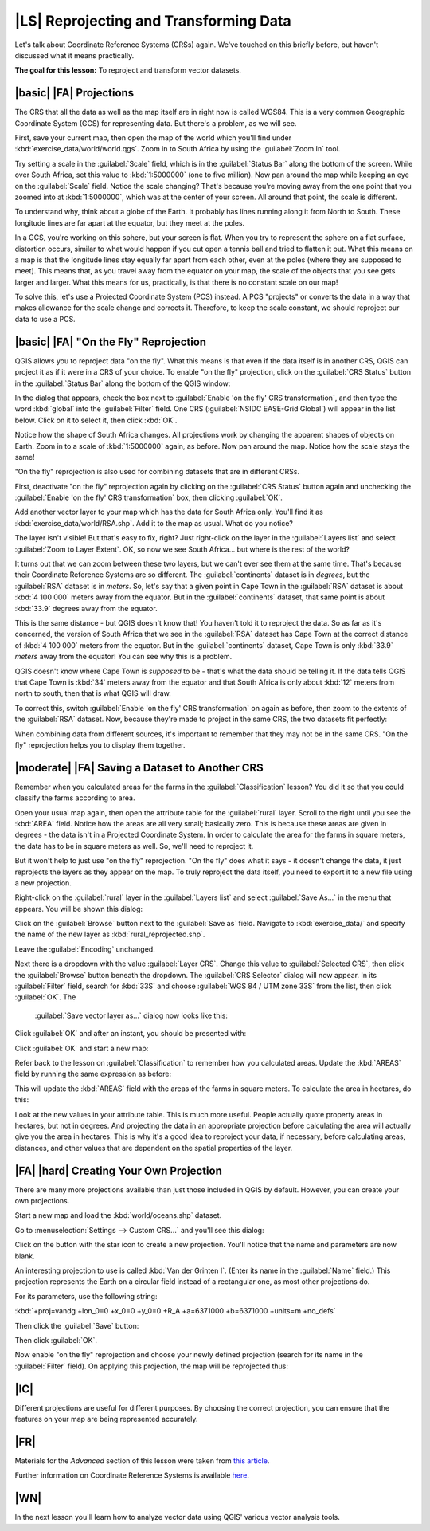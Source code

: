 |LS| Reprojecting and Transforming Data
===============================================================================

Let's talk about Coordinate Reference Systems (CRSs) again. We've touched on
this briefly before, but haven't discussed what it means practically.

**The goal for this lesson:** To reproject and transform vector datasets.

|basic| |FA| Projections
-------------------------------------------------------------------------------

The CRS that all the data as well as the map itself are in right now is called
WGS84. This is a very common Geographic Coordinate System (GCS) for
representing data. But there's a problem, as we will see.

First, save your current map, then open the map of the world which you'll find
under :kbd:`exercise_data/world/world.qgs`. Zoom in to South Africa by using
the :guilabel:`Zoom In` tool. 

Try setting a scale in the :guilabel:`Scale` field, which is in the
:guilabel:`Status Bar` along the bottom of the screen. While over South Africa,
set this value to :kbd:`1:5000000` (one to five million). Now pan around the
map while keeping an eye on the :guilabel:`Scale` field. Notice the scale
changing? That's because you're moving away from the one point that you zoomed
into at :kbd:`1:5000000`, which was at the center of your screen. All around
that point, the scale is different.

.. image:: ../_static/photos/unisphere.jpg

To understand why, think about a globe of the Earth. It probably has lines
running along it from North to South. These longitude lines are far apart at
the equator, but they meet at the poles.

In a GCS, you're working on this sphere, but your screen is flat. When you try
to represent the sphere on a flat surface, distortion occurs, similar to what
would happen if you cut open a tennis ball and tried to flatten it out. What
this means on a map is that the longitude lines stay equally far apart from
each other, even at the poles (where they are supposed to meet). This means
that, as you travel away from the equator on your map, the scale of the objects
that you see gets larger and larger. What this means for us, practically, is
that there is no constant scale on our map!

To solve this, let's use a Projected Coordinate System (PCS) instead. A PCS
"projects" or converts the data in a way that makes allowance for the scale
change and corrects it. Therefore, to keep the scale constant, we should
reproject our data to use a PCS.

|basic| |FA| "On the Fly" Reprojection
-------------------------------------------------------------------------------

QGIS allows you to reproject data "on the fly". What this means is that even if
the data itself is in another CRS, QGIS can project it as if it were in a CRS
of your choice. To enable "on the fly" projection, click on the :guilabel:`CRS
Status` button in the :guilabel:`Status Bar` along the bottom of the QGIS
window:

.. image:: ../_static/vector_analysis/001.png

In the dialog that appears, check the box next to :guilabel:`Enable 'on the
fly' CRS transformation`, and then type the word :kbd:`global` into the
:guilabel:`Filter` field. One CRS (:guilabel:`NSIDC EASE-Grid Global`) will
appear in the list below. Click on it to select it, then click :kbd:`OK`.

Notice how the shape of South Africa changes. All projections work by changing
the apparent shapes of objects on Earth. Zoom in to a scale of :kbd:`1:5000000`
again, as before. Now pan around the map. Notice how the scale stays the same!

"On the fly" reprojection is also used for combining datasets that are in
different CRSs.

First, deactivate "on the fly" reprojection again by clicking on the
:guilabel:`CRS Status` button again and unchecking the :guilabel:`Enable 'on
the fly' CRS transformation` box, then clicking :guilabel:`OK`.

Add another vector layer to your map which has the data for South Africa only.
You'll find it as :kbd:`exercise_data/world/RSA.shp`. Add it to the map as
usual. What do you notice?

The layer isn't visible! But that's easy to fix, right? Just right-click on the
layer in the :guilabel:`Layers list` and select :guilabel:`Zoom to Layer
Extent`. OK, so now we see South Africa... but where is the rest of the world?

It turns out that we can zoom between these two layers, but we can't ever see
them at the same time. That's because their Coordinate Reference Systems are so
different. The :guilabel:`continents` dataset is in *degrees*, but the
:guilabel:`RSA` dataset is in *meters*. So, let's say that a given point in
Cape Town in the :guilabel:`RSA` dataset is about :kbd:`4 100 000` meters away
from the equator. But in the :guilabel:`continents` dataset, that same point is
about :kbd:`33.9` degrees away from the equator.

This is the same distance - but QGIS doesn't know that! You haven't told it to
reproject the data. So as far as it's concerned, the version of South Africa
that we see in the :guilabel:`RSA` dataset has Cape Town at the correct
distance of :kbd:`4 100 000` meters from the equator. But in the
:guilabel:`continents` dataset, Cape Town is only :kbd:`33.9` *meters* away
from the equator! You can see why this is a problem.

QGIS doesn't know where Cape Town is *supposed* to be - that's what the data
should be telling it. If the data tells QGIS that Cape Town is :kbd:`34` meters
away from the equator and that South Africa is only about :kbd:`12` meters from
north to south, then that is what QGIS will draw.

To correct this, switch :guilabel:`Enable 'on the fly' CRS transformation` on
again as before, then zoom to the extents of the :guilabel:`RSA` dataset. Now,
because they're made to project in the same CRS, the two datasets fit
perfectly:

.. image:: ../_static/vector_analysis/002.png

When combining data from different sources, it's important to remember that
they may not be in the same CRS. "On the fly" reprojection helps you to display
them together.

|moderate| |FA| Saving a Dataset to Another CRS
-------------------------------------------------------------------------------

Remember when you calculated areas for the farms in the
:guilabel:`Classification` lesson? You did it so that you could classify the
farms according to area.

Open your usual map again, then open the attribute table for the
:guilabel:`rural` layer. Scroll to the right until you see the :kbd:`AREA`
field. Notice how the areas are all very small; basically zero. This is because
these areas are given in degrees - the data isn't in a Projected Coordinate
System. In order to calculate the area for the farms in square meters, the data
has to be in square meters as well. So, we'll need to reproject it.

But it won't help to just use "on the fly" reprojection. "On the fly" does what
it says - it doesn't change the data, it just reprojects the layers as they
appear on the map. To truly reproject the data itself, you need to export it to
a new file using a new projection.

Right-click on the :guilabel:`rural` layer in the :guilabel:`Layers list` and
select :guilabel:`Save As...` in the menu that appears. You will be shown this
dialog: 

.. image:: ../_static/vector_analysis/003.png

Click on the :guilabel:`Browse` button next to the :guilabel:`Save as` field.
Navigate to :kbd:`exercise_data/` and specify the name of the new layer as
:kbd:`rural_reprojected.shp`.

Leave the :guilabel:`Encoding` unchanged.

Next there is a dropdown with the value :guilabel:`Layer CRS`. Change this
value to :guilabel:`Selected CRS`, then click the :guilabel:`Browse` button
beneath the dropdown. The :guilabel:`CRS Selector` dialog will now appear. In
its :guilabel:`Filter` field, search for :kbd:`33S` and choose :guilabel:`WGS
84 / UTM zone 33S` from the list, then click :guilabel:`OK`. The
   :guilabel:`Save vector layer as...` dialog now looks like this:

.. image:: ../_static/vector_analysis/004.png

Click :guilabel:`OK` and after an instant, you should be presented with:

.. image:: ../_static/vector_analysis/005.png

Click :guilabel:`OK` and start a new map:

.. image:: ../_static/vector_analysis/006.png

Refer back to the lesson on :guilabel:`Classification` to remember how you
calculated areas. Update the :kbd:`AREAS` field by running the same expression
as before:

.. image:: ../_static/vector_analysis/007.png

This will update the :kbd:`AREAS` field with the areas of the farms in square
meters. To calculate the area in hectares, do this:

.. image:: ../_static/vector_analysis/008.png

Look at the new values in your attribute table. This is much more useful.
People actually quote property areas in hectares, but not in degrees. And
projecting the data in an appropriate projection before calculating the area
will actually give you the area in hectares. This is why it's a good idea to
reproject your data, if necessary, before calculating areas, distances, and
other values that are dependent on the spatial properties of the layer.

|FA| |hard| Creating Your Own Projection
-------------------------------------------------------------------------------

There are many more projections available than just those included in QGIS by
default. However, you can create your own projections.

Start a new map and load the :kbd:`world/oceans.shp` dataset.

Go to :menuselection:`Settings --> Custom CRS...` and you'll see this dialog:

.. image:: ../_static/vector_analysis/009.png

Click on the button with the star icon to create a new projection. You'll
notice that the name and parameters are now blank.

An interesting projection to use is called :kbd:`Van der Grinten I`. (Enter its
name in the :guilabel:`Name` field.) This projection represents the Earth on a
circular field instead of a rectangular one, as most other projections do. 

For its parameters, use the following string:

:kbd:`+proj=vandg +lon_0=0 +x_0=0 +y_0=0 +R_A +a=6371000 +b=6371000 +units=m
+no_defs`

Then click the :guilabel:`Save` button:

.. image:: ../_static/vector_analysis/010.png

Then click :guilabel:`OK`.

Now enable "on the fly" reprojection and choose your newly defined projection
(search for its name in the :guilabel:`Filter` field). On applying this
projection, the map will be reprojected thus:

.. image:: ../_static/vector_analysis/011.png

|IC|
-------------------------------------------------------------------------------

Different projections are useful for different purposes. By choosing the
correct projection, you can ensure that the features on your map are being
represented accurately.

|FR|
-------------------------------------------------------------------------------

Materials for the *Advanced* section of this lesson were taken from `this
article <http://tinyurl.com/75b92np>`_.

Further information on Coordinate Reference Systems is available `here
<http://linfiniti.com/dla/worksheets/7_CRS.pdf>`_.

|WN|
-------------------------------------------------------------------------------

In the next lesson you'll learn how to analyze vector data using QGIS' various
vector analysis tools.
